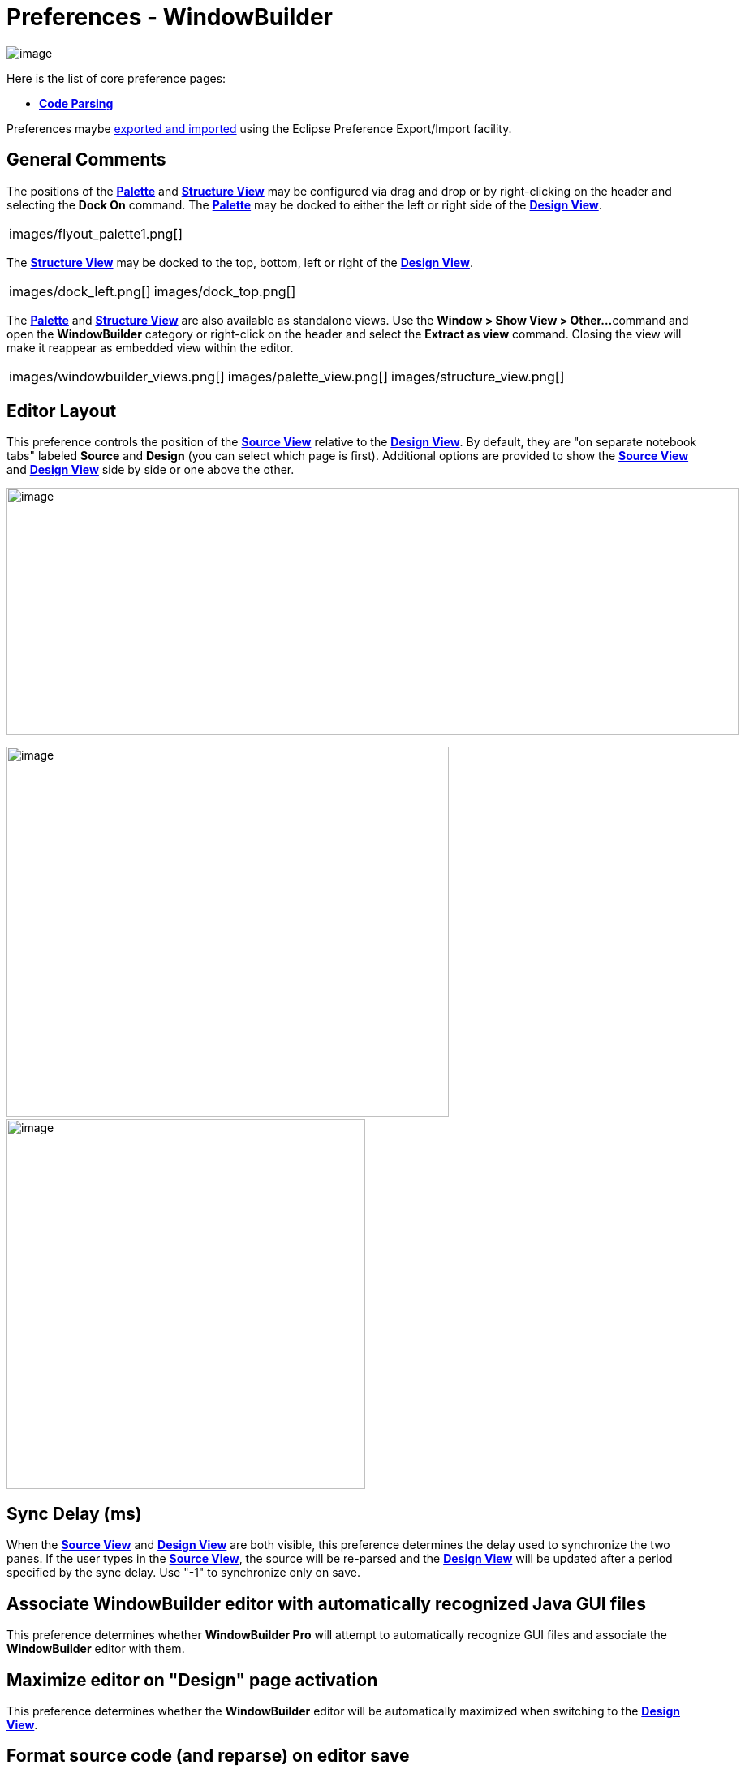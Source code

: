 = Preferences - WindowBuilder

image:images/preferences_windowbuilder.png[image]

Here is the list of core preference pages:

* *xref:preferences_code_parsing.adoc[Code Parsing]*

Preferences maybe xref:preferences_export.adoc[exported and imported]
using the Eclipse Preference Export/Import facility.

== General Comments

The positions of the *xref:../userinterface/palette.adoc[Palette]* and
*xref:../userinterface/structure_view.adoc[Structure View]* may be
configured via drag and drop or by right-clicking on the header and
selecting the *Dock On* command. The
*xref:../userinterface/palette.adoc[Palette]* may be docked to either
the left or right side of the
*xref:../userinterface/design_view.adoc[Design View]*.

[cols="a,a"]
|===
| images/flyout_palette1.png[]
| ../userinterface/images/palette_dock_on.gif[]
|===

The *xref:../userinterface/structure_view.adoc[Structure View]* may be
docked to the top, bottom, left or right of the
*xref:../userinterface/design_view.adoc[Design View]*.

[cols="a,a,a"]
|===
| images/dock_left.png[]
| images/dock_top.png[]
| ../userinterface/images/structure_view_dock_on.gif[]
|===

The *xref:../userinterface/palette.adoc[Palette]* and
*xref:../userinterface/structure_view.adoc[Structure View]* are also
available as standalone views. Use the *Window > Show View > Other...*
command and open the *WindowBuilder* category or right-click on the
header and select the *Extract as view* command. Closing the view will
make it reappear as embedded view within the editor.

[cols="a,a,a,a,a"]
|===
| images/windowbuilder_views.png[]
| images/palette_view.png[]
| images/structure_view.png[]
| ../userinterface/images/palette_extract_as_view.gif[]
| ../userinterface/images/structure_extract_as_view.gif[]
|===

== Editor Layout

This preference controls the position of the
*xref:../userinterface/source_view.adoc[Source View]* relative to the
*xref:../userinterface/design_view.adoc[Design View]*. By default, they
are "on separate notebook tabs" labeled *Source* and *Design* (you can
select which page is first). Additional options are provided to show the
*xref:../userinterface/source_view.adoc[Source View]* and
*xref:../userinterface/design_view.adoc[Design View]* side by side or
one above the other.

image:../userinterface/images/source_view_right.png[image,width=902,height=305]

image:../userinterface/images/source_view_bottom.png[image,width=545,height=456] 
image:../userinterface/images/source_view.png[image,width=442,height=456]

== Sync Delay (ms)

When the *xref:../userinterface/source_view.adoc[Source View]* and
*xref:../userinterface/design_view.adoc[Design View]* are both visible,
this preference determines the delay used to synchronize the two panes.
If the user types in the *xref:../userinterface/source_view.adoc[Source
View]*, the source will be re-parsed and the
*xref:../userinterface/design_view.adoc[Design View]* will be updated
after a period specified by the sync delay. Use "-1" to synchronize only
on save.

== Associate WindowBuilder editor with automatically recognized Java GUI files

This preference determines whether *WindowBuilder Pro* will attempt to
automatically recognize GUI files and associate the *WindowBuilder*
editor with them.

== Maximize editor on "Design" page activation

This preference determines whether the *WindowBuilder* editor will be
automatically maximized when switching to the
*xref:../userinterface/design_view.adoc[Design View]*.

== Format source code (and reparse) on editor save

This preference determines whether the generated source code will be
formatted using your Eclipse code formatting preferences whenever the
*WindowBuilder* editor is saved.

== Go to component definition in source on selection

This preference controls whether the source definition of a component is
highlighted any time a component is selected in the
*xref:../userinterface/design_view.adoc[Design View]*.

== Automatically add to palette when using Choose Component

This preference controls the whether beans selected using the *Choose
Component* command are automatically added to the *Custom Controls*
palette.

== Accept drop non-visual beans to design canvas

This preference controls whether non-visual beans may be dropped on the
design canvas.

== Show debug information on console

This preference controls whether debugging info is written to the Java
console window.

== Show warning for incompatible Eclipse/WindowBuilder versions

This preference controls whether the tool shows a version warning when
there is a mismatch between the version of the tool you are using and
the version of Eclipse you are using. In general, a version of the tool
built for Eclipse 3.4 will not work with Eclipse 3.7 and vice versa. In
some situations, a newer milestone or integration build will work with
the latest build, so this preference gives you the ability to suppress
the unnecessary and distracting warning in those cases. Be warned,
however, that using the tool  in a mismatched Eclipse version may result
in unpredictable behavior.